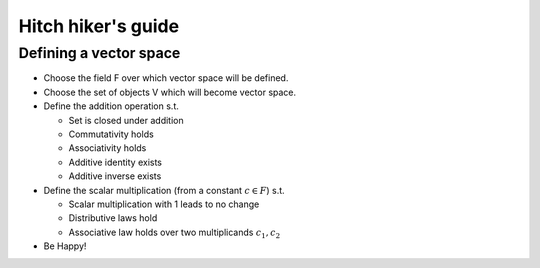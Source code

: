 Hitch hiker's guide
============================


Defining a vector space
---------------------------------

* Choose the field F over which vector space will be defined.
* Choose the set of objects V which will become vector space.
* Define the addition operation s.t.

  * Set is closed under addition
  * Commutativity holds
  * Associativity holds
  * Additive identity exists
  * Additive inverse exists
  
* Define the scalar multiplication (from a constant :math:`c \in F`) s.t.
 
  * Scalar multiplication with 1 leads to no change
  * Distributive laws hold
  * Associative law holds over two multiplicands :math:`c_1, c_2`
  
* Be Happy!
  
